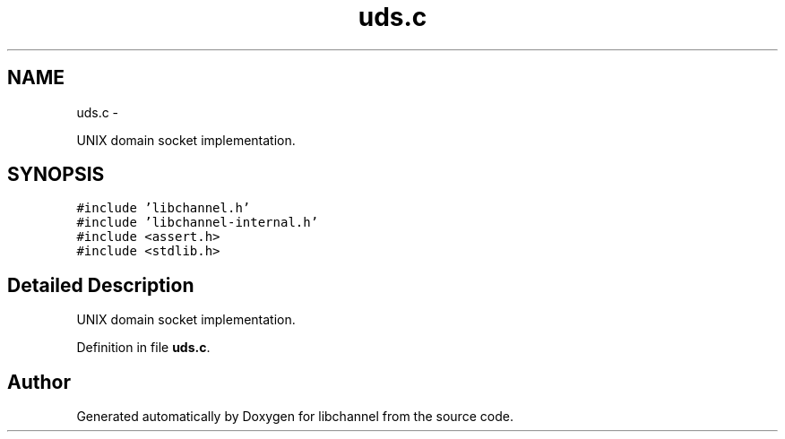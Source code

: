 .TH "uds.c" 3 "Tue Aug 28 2012" "libchannel" \" -*- nroff -*-
.ad l
.nh
.SH NAME
uds.c \- 
.PP
UNIX domain socket implementation\&.  

.SH SYNOPSIS
.br
.PP
\fC#include 'libchannel\&.h'\fP
.br
\fC#include 'libchannel-internal\&.h'\fP
.br
\fC#include <assert\&.h>\fP
.br
\fC#include <stdlib\&.h>\fP
.br

.SH "Detailed Description"
.PP 
UNIX domain socket implementation\&. 


.PP
Definition in file \fBuds\&.c\fP\&.
.SH "Author"
.PP 
Generated automatically by Doxygen for libchannel from the source code\&.
